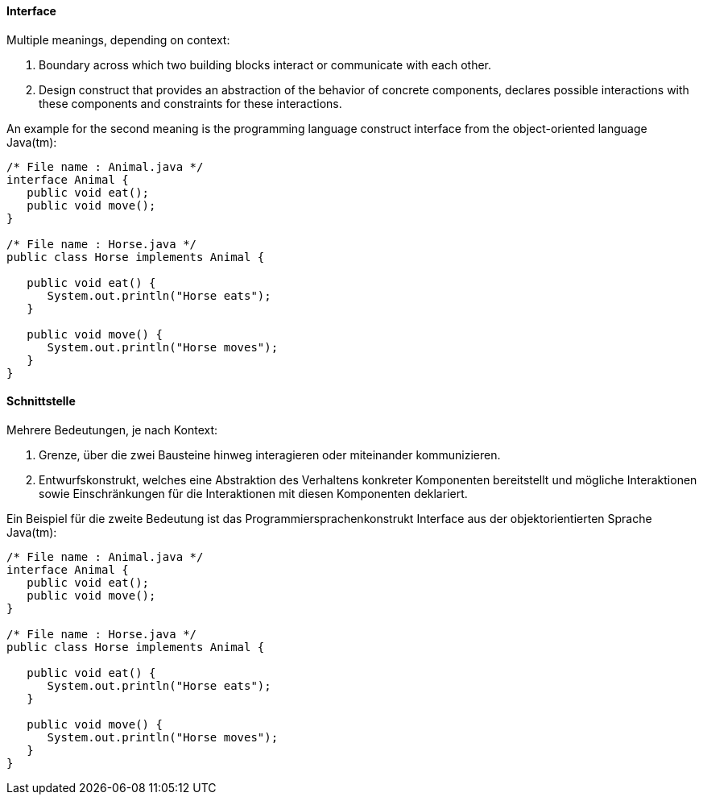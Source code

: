 [#term-interface]

// tag::EN[]
==== Interface

Multiple meanings, depending on context:

1. Boundary across which two building blocks interact or communicate with each other.
2. Design construct that provides an abstraction of the behavior of concrete components, declares possible interactions with these components and constraints for these interactions.

An example for the second meaning is the programming language construct interface from the object-oriented language Java(tm):

[source,java]
----
/* File name : Animal.java */
interface Animal {
   public void eat();
   public void move();
}

/* File name : Horse.java */
public class Horse implements Animal {

   public void eat() {
      System.out.println("Horse eats");
   }

   public void move() {
      System.out.println("Horse moves");
   }
}
----

// end::EN[]

// tag::DE[]
==== Schnittstelle

Mehrere Bedeutungen, je nach Kontext:

1. Grenze, über die zwei Bausteine hinweg interagieren oder miteinander kommunizieren.
2. Entwurfskonstrukt, welches eine Abstraktion des Verhaltens konkreter Komponenten bereitstellt und mögliche Interaktionen sowie Einschränkungen für die Interaktionen mit diesen Komponenten deklariert.

Ein Beispiel für die zweite Bedeutung ist das Programmiersprachenkonstrukt Interface aus der objektorientierten Sprache Java(tm):

[source,java]
----
/* File name : Animal.java */
interface Animal {
   public void eat();
   public void move();
}

/* File name : Horse.java */
public class Horse implements Animal {

   public void eat() {
      System.out.println("Horse eats");
   }

   public void move() {
      System.out.println("Horse moves");
   }
}
----

// end::DE[]
